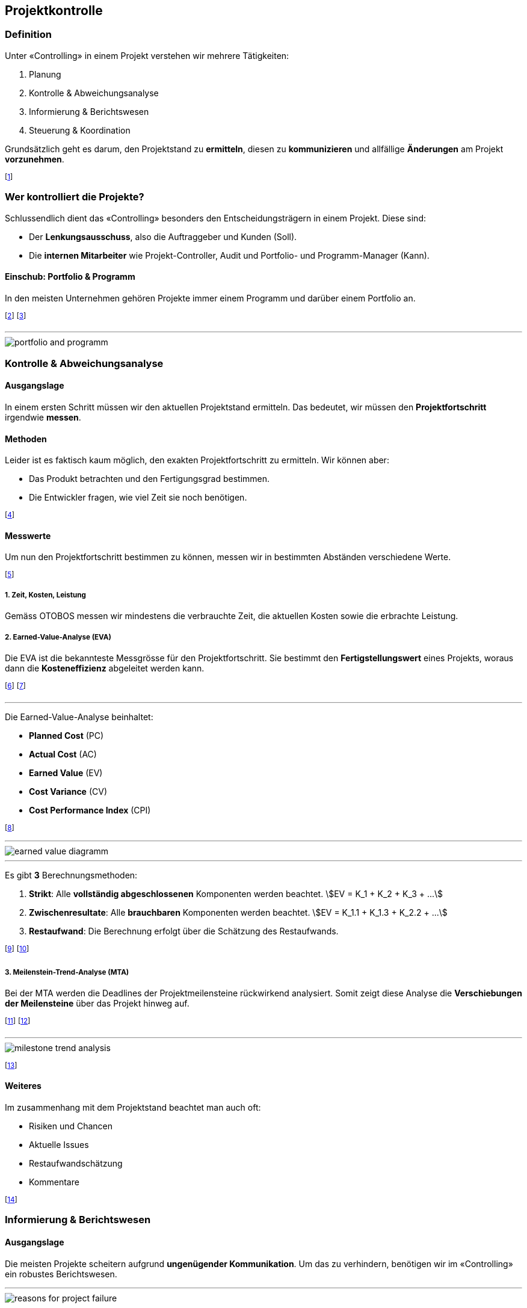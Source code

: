 == Projektkontrolle
=== Definition
Unter «Controlling» in einem Projekt verstehen wir mehrere Tätigkeiten:

. Planung
. Kontrolle & Abweichungsanalyse
. Informierung & Berichtswesen
. Steuerung & Koordination

Grundsätzlich geht es darum, den Projektstand zu *ermitteln*, diesen zu *kommunizieren* und allfällige *Änderungen* am Projekt *vorzunehmen*.

footnote:[«Controlling» ist also mehr als nur «kontrollieren».]

=== Wer kontrolliert die Projekte?
Schlussendlich dient das «Controlling» besonders den Entscheidungsträgern in einem Projekt. Diese sind:

* Der *Lenkungsausschuss*, also die Auftraggeber und Kunden (Soll).
* Die *internen Mitarbeiter* wie Projekt-Controller, Audit und Portfolio- und Programm-Manager (Kann).

==== Einschub: Portfolio & Programm
In den meisten Unternehmen gehören Projekte immer einem Programm und darüber einem Portfolio an.

footnote:[Portfolio: Alle Projekte, die ein Unternehmen ausmachen.]
footnote:[Programm: Zusammenhängende Projekte, die eine Teilmenge des Portfolios bilden.]

'''

image::../assets/portfolio-and-programm.jpg[]

=== Kontrolle & Abweichungsanalyse
==== Ausgangslage
In einem ersten Schritt müssen wir den aktuellen Projektstand ermitteln. Das bedeutet, wir müssen den *Projektfortschritt* irgendwie *messen*.

==== Methoden
Leider ist es faktisch kaum möglich, den exakten Projektfortschritt zu ermitteln. Wir können aber:

* Das Produkt betrachten und den Fertigungsgrad bestimmen.
* Die Entwickler fragen, wie viel Zeit sie noch benötigen.

footnote:[Unschärfe ist dabei vorprogrammiert.]

==== Messwerte
Um nun den Projektfortschritt bestimmen zu können, messen wir in bestimmten Abständen verschiedene Werte.

footnote:[Wir können so den Projektstand als Trend abbilden.]

===== *1.* Zeit, Kosten, Leistung
Gemäss OTOBOS messen wir mindestens die verbrauchte Zeit, die aktuellen Kosten sowie die erbrachte Leistung.

===== *2.* Earned-Value-Analyse (EVA)
Die EVA ist die bekannteste Messgrösse für den Projektfortschritt. Sie bestimmt den *Fertigstellungswert* eines Projekts, woraus dann die *Kosteneffizienz* abgeleitet werden kann.

footnote:[Das Verhältnis der Kosten zur erbrachten Leistung]
footnote:[Wir streben immer eine Kosteneffizienz` > 1` an.]

'''

Die Earned-Value-Analyse beinhaltet:

* *Planned Cost* (PC)
* *Actual Cost* (AC)
* *Earned Value* (EV)
* *Cost Variance* (CV)
* *Cost Performance Index* (CPI)


footnote:[Wobei `EV` = Fertigstellungswert, `CPI` = Kosteneffizienz]

'''

image::../assets/earned-value-diagramm.jpg[]

'''

Es gibt *3* Berechnungsmethoden:

. *Strikt*: Alle *vollständig abgeschlossenen* Komponenten werden beachtet.
[.inline-stem]#stem:[EV = K_1 + K_2 + K_3 + ...]#
. *Zwischenresultate*: Alle *brauchbaren* Komponenten werden beachtet.
[.inline-stem]#stem:[EV = K_1.1 + K_1.3 + K_2.2 + ...]#
. *Restaufwand*: Die Berechnung erfolgt über die Schätzung des Restaufwands.

footnote:[«Zwischenresultate» sind z.B. Module einer Software.]
footnote:[Bei «Strikt» muss die gesamte Software fertig sein.]

===== *3.* Meilenstein-Trend-Analyse (MTA)
Bei der MTA werden die Deadlines der Projektmeilensteine rückwirkend analysiert. Somit zeigt diese Analyse die *Verschiebungen der Meilensteine* über das Projekt hinweg auf.

footnote:[Optimal sind *keine* Verschiebungen (horizontale Linien).]
footnote:[Diese Analyse zeigt eindrucksvoll den Projektverlauf.]

'''

image::../assets/milestone-trend-analysis.jpg[]

footnote:[Links: Gutes Projekt, Rechts: Schlechtes Projekt.]

==== Weiteres
Im zusammenhang mit dem Projektstand beachtet man auch oft:

* Risiken und Chancen
* Aktuelle Issues
* Restaufwandschätzung
* Kommentare

footnote:[Meistens bestimmt das Unternehmen den Inhalt.]

=== Informierung & Berichtswesen
==== Ausgangslage
Die meisten Projekte scheitern aufgrund *ungenügender Kommunikation*. Um das zu verhindern, benötigen wir im «Controlling» ein robustes Berichtswesen.

'''

image::../assets/reasons-for-project-failure.jpg[]

==== Darstellung
Nach der Auswertung des aktuellen Projektstands müssen die ermittelten Werte in «einfache» Metriken umgewandelt werden.

footnote:[Dies vereinfacht die Kommunikation mit dem Kunden.]

===== *1.* Definition of Done
Die einfachste Variante ist die Einteilung des Arbeitsfortschritts in einfache Kategorien. Wann etwas «fertig» ist, bestimmen wir dabei selbst.

footnote:[z.B. 0% nicht begonnen, 30% in Arbeit, 80% fertig.]

===== *2.* Ampel-Prinzip
Beim Ampel-Prinzip drücken wir den Projektstand in Form einer Ampel aus. Dies hilft, die aktuelle Situation transparent und klar zu kommunizieren.

image::../assets/signal-prinziple.jpg[]

footnote:[Jedes Unternehmen hat eine eigene Farbdefinition.]
footnote:[Der Projektleiter muss somit klare Stellung nehmen.]

===== *3.* Aggregiertes Ampel-Prinzip
In Bezug auf OTOBOS können wir auch mehrere Ampeln anhand des maximum Prinzips aggregieren.

image::../assets/otobos-signal.jpg[otobos-signal, 140]

=== Cockpit
Ein Projekt Cockpit erlaubt es uns, schnell den aktuellen Projektstand zu sehen.

=== Steuerung & Koordination
==== Change Management
Kein Projekt wird so durchgeführt, wie es ursprünglich geplant wurde. Um mit Änderungen umzugehen, brauchen wir ein klares «Change Management».

footnote:[Projektplanung bedeutet nicht, die Zukunft vorherzusagen.]
footnote:[Bei agilen Projekten ist dieses Thema nicht relevant.]

'''

image::../assets/timeline-of-projects.jpg[]

==== Vorgehen bei Abweichungen
Bei klassischen Projektmethoden müssen wir bei Abweichungen vom Plan irgendwie handeln. Wir können z.B.:

* Die Vorgehensweise ändern
* Überzeiten anordnen
* Coaching & Unterstützung anfordern

Wenn diese Massnahmen keine Verbesserungen bringen, müssen wir einen «Change Request» anfragen.

footnote:[Vorgehensweise heisst z.B. serielle Tätigkeiten in parallele umwandeln.]

==== Change Requests
Ein «Change Request» ist eine Anfrage beim Kunden, gewisse Aspekte des Projekts abzuändern. Change Requests müssen immer begründet sein.

footnote:[Meistens ändern wir Aspekte in Bezug auf OTOBOS.]
footnote:[z.B.: Weniger Inhalt, damit das Geld reicht (Scope)]

===== Kategorien
Streng genommen gibt es genau *3* Kategorien von Change Requests: *Scope*, *Budget* und *Time*. In der Praxis sind aber auch weitere Kategorien anzutreffen:

* *Legal Terms*: z.B. Änderung eines Vertragsortes
* *Ressourcen*: z.B. Änderung eines Herstellers

===== Voraussetzungen
Um einen Change Request zu stellen, müssen zuerst einige Voraussetzungen erfüllt sein:

. Ein Change-Prozess ist definiert (Wie und an wen muss ich den Request stellen).
. Die Änderung ist fassbar und allen bewusst.
. Die technischen und organisatorischen Voraussetzungen sind erfüllt, wie z.B.:
    * Der Change ist machbar
    * Die Ressourcen sind vorhanden
    * Die Termine sind realistisch
    * etc.

===== Beschreibung eines Changes
In einem Change Request muss sinngemäss die *gewünschte Änderung* beschrieben sein. Die Beschreibung soll dabei:

* Kurz und prägnant sein.
* Sich an die Zielgruppe orientieren.
* Keinen Entscheid erpressen.
* Wahlfreiheit suggerieren.
* Die ausgelösten Risiken erwähnen.
* Wörter verwenden wie: «Ermöglichen, ausserordentlich, neue Rahmenbedingungen, mehr Gewissheit»
* Wörter vermeiden wie: «muss, darf nicht sein, keine Ahnung, aus heiterem Himmel, keine Chance»

===== Auswirkungen und Risiken
Die Auswirkungen und Risiken eines Changes sollten in einem separaten Kapitel beschrieben werden. Dabei sollten u.a. auch diese Punkte erwähnt werden:

* Auswirkungen bei einer Ablehnung
* Neue Risiken bei einer Änderung

===== Quantifizierung
Mit einem Change Request will man oftmals mehr Budget oder Zeit für ein Projekt anfordern. Diese Werte müssen im Request sinnvoll quantifiziert sein.

footnote:[z.B. «Wir benötigen 3 Monate mehr, damit wir...».]
footnote:[Quantifiziere so hoch wie möglich und so tief wie nötig.]
footnote:[Bei neuen Anforderungen immer Budget *und* Zeit erhöhen.]

===== Vorgehen

image::../assets/change-request-diagramm.jpg[]
